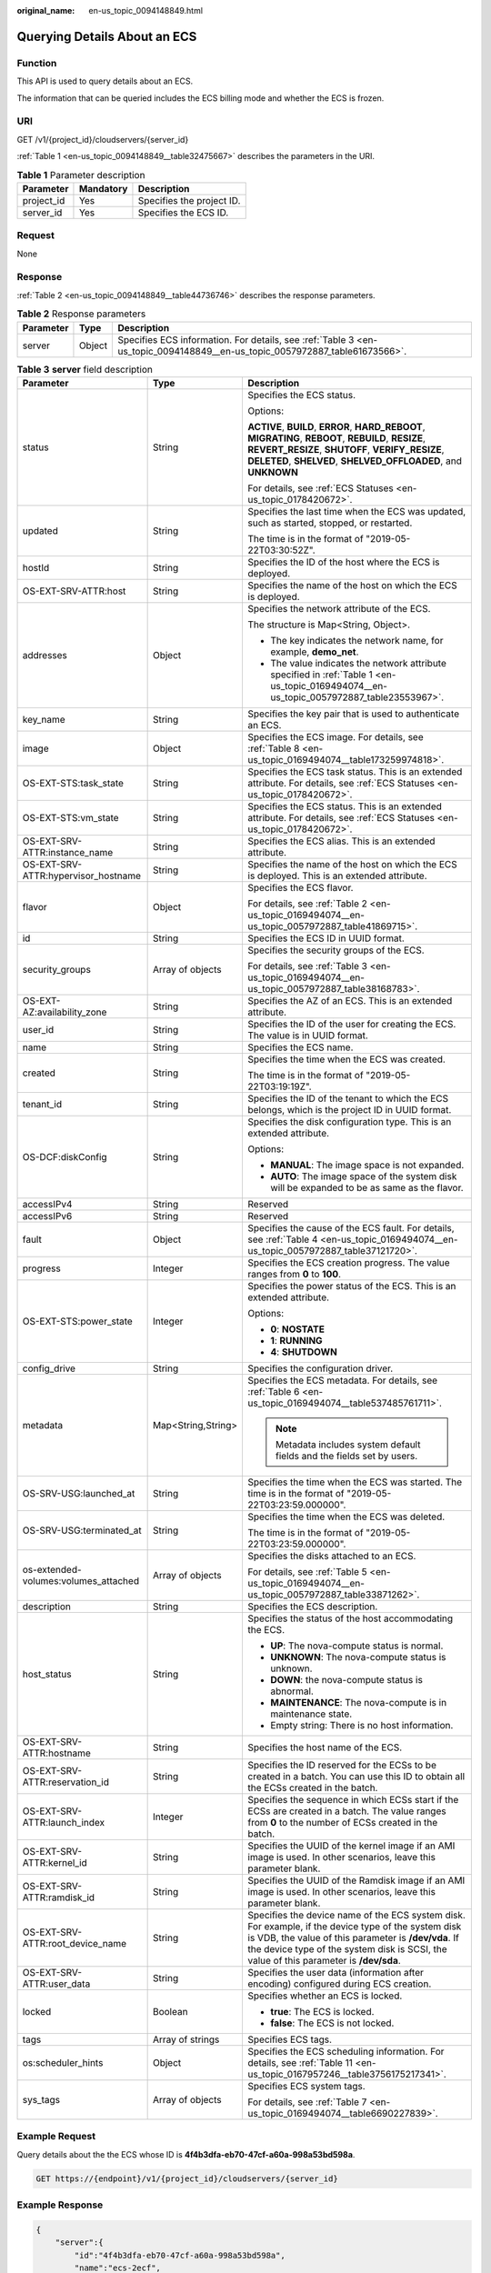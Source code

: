 :original_name: en-us_topic_0094148849.html

.. _en-us_topic_0094148849:

Querying Details About an ECS
=============================

Function
--------

This API is used to query details about an ECS.

The information that can be queried includes the ECS billing mode and whether the ECS is frozen.

URI
---

GET /v1/{project_id}/cloudservers/{server_id}

:ref:`Table 1 <en-us_topic_0094148849__table32475667>` describes the parameters in the URI.

.. _en-us_topic_0094148849__table32475667:

.. table:: **Table 1** Parameter description

   ========== ========= =========================
   Parameter  Mandatory Description
   ========== ========= =========================
   project_id Yes       Specifies the project ID.
   server_id  Yes       Specifies the ECS ID.
   ========== ========= =========================

Request
-------

None

Response
--------

:ref:`Table 2 <en-us_topic_0094148849__table44736746>` describes the response parameters.

.. _en-us_topic_0094148849__table44736746:

.. table:: **Table 2** Response parameters

   +-----------+--------+----------------------------------------------------------------------------------------------------------------------------+
   | Parameter | Type   | Description                                                                                                                |
   +===========+========+============================================================================================================================+
   | server    | Object | Specifies ECS information. For details, see :ref:`Table 3 <en-us_topic_0094148849__en-us_topic_0057972887_table61673566>`. |
   +-----------+--------+----------------------------------------------------------------------------------------------------------------------------+

.. _en-us_topic_0094148849__en-us_topic_0057972887_table61673566:

.. table:: **Table 3** **server** field description

   +--------------------------------------+-----------------------+-------------------------------------------------------------------------------------------------------------------------------------------------------------------------------------------------------------------------------------------------------+
   | Parameter                            | Type                  | Description                                                                                                                                                                                                                                           |
   +======================================+=======================+=======================================================================================================================================================================================================================================================+
   | status                               | String                | Specifies the ECS status.                                                                                                                                                                                                                             |
   |                                      |                       |                                                                                                                                                                                                                                                       |
   |                                      |                       | Options:                                                                                                                                                                                                                                              |
   |                                      |                       |                                                                                                                                                                                                                                                       |
   |                                      |                       | **ACTIVE**, **BUILD**, **ERROR**, **HARD_REBOOT**, **MIGRATING**, **REBOOT**, **REBUILD**, **RESIZE**, **REVERT_RESIZE**, **SHUTOFF**, **VERIFY_RESIZE**, **DELETED**, **SHELVED**, **SHELVED_OFFLOADED**, and **UNKNOWN**                            |
   |                                      |                       |                                                                                                                                                                                                                                                       |
   |                                      |                       | For details, see :ref:`ECS Statuses <en-us_topic_0178420672>`.                                                                                                                                                                                        |
   +--------------------------------------+-----------------------+-------------------------------------------------------------------------------------------------------------------------------------------------------------------------------------------------------------------------------------------------------+
   | updated                              | String                | Specifies the last time when the ECS was updated, such as started, stopped, or restarted.                                                                                                                                                             |
   |                                      |                       |                                                                                                                                                                                                                                                       |
   |                                      |                       | The time is in the format of "2019-05-22T03:30:52Z".                                                                                                                                                                                                  |
   +--------------------------------------+-----------------------+-------------------------------------------------------------------------------------------------------------------------------------------------------------------------------------------------------------------------------------------------------+
   | hostId                               | String                | Specifies the ID of the host where the ECS is deployed.                                                                                                                                                                                               |
   +--------------------------------------+-----------------------+-------------------------------------------------------------------------------------------------------------------------------------------------------------------------------------------------------------------------------------------------------+
   | OS-EXT-SRV-ATTR:host                 | String                | Specifies the name of the host on which the ECS is deployed.                                                                                                                                                                                          |
   +--------------------------------------+-----------------------+-------------------------------------------------------------------------------------------------------------------------------------------------------------------------------------------------------------------------------------------------------+
   | addresses                            | Object                | Specifies the network attribute of the ECS.                                                                                                                                                                                                           |
   |                                      |                       |                                                                                                                                                                                                                                                       |
   |                                      |                       | The structure is Map<String, Object>.                                                                                                                                                                                                                 |
   |                                      |                       |                                                                                                                                                                                                                                                       |
   |                                      |                       | -  The key indicates the network name, for example, **demo_net**.                                                                                                                                                                                     |
   |                                      |                       | -  The value indicates the network attribute specified in :ref:`Table 1 <en-us_topic_0169494074__en-us_topic_0057972887_table23553967>`.                                                                                                              |
   +--------------------------------------+-----------------------+-------------------------------------------------------------------------------------------------------------------------------------------------------------------------------------------------------------------------------------------------------+
   | key_name                             | String                | Specifies the key pair that is used to authenticate an ECS.                                                                                                                                                                                           |
   +--------------------------------------+-----------------------+-------------------------------------------------------------------------------------------------------------------------------------------------------------------------------------------------------------------------------------------------------+
   | image                                | Object                | Specifies the ECS image. For details, see :ref:`Table 8 <en-us_topic_0169494074__table173259974818>`.                                                                                                                                                 |
   +--------------------------------------+-----------------------+-------------------------------------------------------------------------------------------------------------------------------------------------------------------------------------------------------------------------------------------------------+
   | OS-EXT-STS:task_state                | String                | Specifies the ECS task status. This is an extended attribute. For details, see :ref:`ECS Statuses <en-us_topic_0178420672>`.                                                                                                                          |
   +--------------------------------------+-----------------------+-------------------------------------------------------------------------------------------------------------------------------------------------------------------------------------------------------------------------------------------------------+
   | OS-EXT-STS:vm_state                  | String                | Specifies the ECS status. This is an extended attribute. For details, see :ref:`ECS Statuses <en-us_topic_0178420672>`.                                                                                                                               |
   +--------------------------------------+-----------------------+-------------------------------------------------------------------------------------------------------------------------------------------------------------------------------------------------------------------------------------------------------+
   | OS-EXT-SRV-ATTR:instance_name        | String                | Specifies the ECS alias. This is an extended attribute.                                                                                                                                                                                               |
   +--------------------------------------+-----------------------+-------------------------------------------------------------------------------------------------------------------------------------------------------------------------------------------------------------------------------------------------------+
   | OS-EXT-SRV-ATTR:hypervisor_hostname  | String                | Specifies the name of the host on which the ECS is deployed. This is an extended attribute.                                                                                                                                                           |
   +--------------------------------------+-----------------------+-------------------------------------------------------------------------------------------------------------------------------------------------------------------------------------------------------------------------------------------------------+
   | flavor                               | Object                | Specifies the ECS flavor.                                                                                                                                                                                                                             |
   |                                      |                       |                                                                                                                                                                                                                                                       |
   |                                      |                       | For details, see :ref:`Table 2 <en-us_topic_0169494074__en-us_topic_0057972887_table41869715>`.                                                                                                                                                       |
   +--------------------------------------+-----------------------+-------------------------------------------------------------------------------------------------------------------------------------------------------------------------------------------------------------------------------------------------------+
   | id                                   | String                | Specifies the ECS ID in UUID format.                                                                                                                                                                                                                  |
   +--------------------------------------+-----------------------+-------------------------------------------------------------------------------------------------------------------------------------------------------------------------------------------------------------------------------------------------------+
   | security_groups                      | Array of objects      | Specifies the security groups of the ECS.                                                                                                                                                                                                             |
   |                                      |                       |                                                                                                                                                                                                                                                       |
   |                                      |                       | For details, see :ref:`Table 3 <en-us_topic_0169494074__en-us_topic_0057972887_table38168783>`.                                                                                                                                                       |
   +--------------------------------------+-----------------------+-------------------------------------------------------------------------------------------------------------------------------------------------------------------------------------------------------------------------------------------------------+
   | OS-EXT-AZ:availability_zone          | String                | Specifies the AZ of an ECS. This is an extended attribute.                                                                                                                                                                                            |
   +--------------------------------------+-----------------------+-------------------------------------------------------------------------------------------------------------------------------------------------------------------------------------------------------------------------------------------------------+
   | user_id                              | String                | Specifies the ID of the user for creating the ECS. The value is in UUID format.                                                                                                                                                                       |
   +--------------------------------------+-----------------------+-------------------------------------------------------------------------------------------------------------------------------------------------------------------------------------------------------------------------------------------------------+
   | name                                 | String                | Specifies the ECS name.                                                                                                                                                                                                                               |
   +--------------------------------------+-----------------------+-------------------------------------------------------------------------------------------------------------------------------------------------------------------------------------------------------------------------------------------------------+
   | created                              | String                | Specifies the time when the ECS was created.                                                                                                                                                                                                          |
   |                                      |                       |                                                                                                                                                                                                                                                       |
   |                                      |                       | The time is in the format of "2019-05-22T03:19:19Z".                                                                                                                                                                                                  |
   +--------------------------------------+-----------------------+-------------------------------------------------------------------------------------------------------------------------------------------------------------------------------------------------------------------------------------------------------+
   | tenant_id                            | String                | Specifies the ID of the tenant to which the ECS belongs, which is the project ID in UUID format.                                                                                                                                                      |
   +--------------------------------------+-----------------------+-------------------------------------------------------------------------------------------------------------------------------------------------------------------------------------------------------------------------------------------------------+
   | OS-DCF:diskConfig                    | String                | Specifies the disk configuration type. This is an extended attribute.                                                                                                                                                                                 |
   |                                      |                       |                                                                                                                                                                                                                                                       |
   |                                      |                       | Options:                                                                                                                                                                                                                                              |
   |                                      |                       |                                                                                                                                                                                                                                                       |
   |                                      |                       | -  **MANUAL**: The image space is not expanded.                                                                                                                                                                                                       |
   |                                      |                       | -  **AUTO**: The image space of the system disk will be expanded to be as same as the flavor.                                                                                                                                                         |
   +--------------------------------------+-----------------------+-------------------------------------------------------------------------------------------------------------------------------------------------------------------------------------------------------------------------------------------------------+
   | accessIPv4                           | String                | Reserved                                                                                                                                                                                                                                              |
   +--------------------------------------+-----------------------+-------------------------------------------------------------------------------------------------------------------------------------------------------------------------------------------------------------------------------------------------------+
   | accessIPv6                           | String                | Reserved                                                                                                                                                                                                                                              |
   +--------------------------------------+-----------------------+-------------------------------------------------------------------------------------------------------------------------------------------------------------------------------------------------------------------------------------------------------+
   | fault                                | Object                | Specifies the cause of the ECS fault. For details, see :ref:`Table 4 <en-us_topic_0169494074__en-us_topic_0057972887_table37121720>`.                                                                                                                 |
   +--------------------------------------+-----------------------+-------------------------------------------------------------------------------------------------------------------------------------------------------------------------------------------------------------------------------------------------------+
   | progress                             | Integer               | Specifies the ECS creation progress. The value ranges from **0** to **100**.                                                                                                                                                                          |
   +--------------------------------------+-----------------------+-------------------------------------------------------------------------------------------------------------------------------------------------------------------------------------------------------------------------------------------------------+
   | OS-EXT-STS:power_state               | Integer               | Specifies the power status of the ECS. This is an extended attribute.                                                                                                                                                                                 |
   |                                      |                       |                                                                                                                                                                                                                                                       |
   |                                      |                       | Options:                                                                                                                                                                                                                                              |
   |                                      |                       |                                                                                                                                                                                                                                                       |
   |                                      |                       | -  **0**: **NOSTATE**                                                                                                                                                                                                                                 |
   |                                      |                       | -  **1**: **RUNNING**                                                                                                                                                                                                                                 |
   |                                      |                       | -  **4**: **SHUTDOWN**                                                                                                                                                                                                                                |
   +--------------------------------------+-----------------------+-------------------------------------------------------------------------------------------------------------------------------------------------------------------------------------------------------------------------------------------------------+
   | config_drive                         | String                | Specifies the configuration driver.                                                                                                                                                                                                                   |
   +--------------------------------------+-----------------------+-------------------------------------------------------------------------------------------------------------------------------------------------------------------------------------------------------------------------------------------------------+
   | metadata                             | Map<String,String>    | Specifies the ECS metadata. For details, see :ref:`Table 6 <en-us_topic_0169494074__table537485761711>`.                                                                                                                                              |
   |                                      |                       |                                                                                                                                                                                                                                                       |
   |                                      |                       | .. note::                                                                                                                                                                                                                                             |
   |                                      |                       |                                                                                                                                                                                                                                                       |
   |                                      |                       |    Metadata includes system default fields and the fields set by users.                                                                                                                                                                               |
   +--------------------------------------+-----------------------+-------------------------------------------------------------------------------------------------------------------------------------------------------------------------------------------------------------------------------------------------------+
   | OS-SRV-USG:launched_at               | String                | Specifies the time when the ECS was started. The time is in the format of "2019-05-22T03:23:59.000000".                                                                                                                                               |
   +--------------------------------------+-----------------------+-------------------------------------------------------------------------------------------------------------------------------------------------------------------------------------------------------------------------------------------------------+
   | OS-SRV-USG:terminated_at             | String                | Specifies the time when the ECS was deleted.                                                                                                                                                                                                          |
   |                                      |                       |                                                                                                                                                                                                                                                       |
   |                                      |                       | The time is in the format of "2019-05-22T03:23:59.000000".                                                                                                                                                                                            |
   +--------------------------------------+-----------------------+-------------------------------------------------------------------------------------------------------------------------------------------------------------------------------------------------------------------------------------------------------+
   | os-extended-volumes:volumes_attached | Array of objects      | Specifies the disks attached to an ECS.                                                                                                                                                                                                               |
   |                                      |                       |                                                                                                                                                                                                                                                       |
   |                                      |                       | For details, see :ref:`Table 5 <en-us_topic_0169494074__en-us_topic_0057972887_table33871262>`.                                                                                                                                                       |
   +--------------------------------------+-----------------------+-------------------------------------------------------------------------------------------------------------------------------------------------------------------------------------------------------------------------------------------------------+
   | description                          | String                | Specifies the ECS description.                                                                                                                                                                                                                        |
   +--------------------------------------+-----------------------+-------------------------------------------------------------------------------------------------------------------------------------------------------------------------------------------------------------------------------------------------------+
   | host_status                          | String                | Specifies the status of the host accommodating the ECS.                                                                                                                                                                                               |
   |                                      |                       |                                                                                                                                                                                                                                                       |
   |                                      |                       | -  **UP**: The nova-compute status is normal.                                                                                                                                                                                                         |
   |                                      |                       | -  **UNKNOWN**: The nova-compute status is unknown.                                                                                                                                                                                                   |
   |                                      |                       | -  **DOWN**: the nova-compute status is abnormal.                                                                                                                                                                                                     |
   |                                      |                       | -  **MAINTENANCE**: The nova-compute is in maintenance state.                                                                                                                                                                                         |
   |                                      |                       | -  Empty string: There is no host information.                                                                                                                                                                                                        |
   +--------------------------------------+-----------------------+-------------------------------------------------------------------------------------------------------------------------------------------------------------------------------------------------------------------------------------------------------+
   | OS-EXT-SRV-ATTR:hostname             | String                | Specifies the host name of the ECS.                                                                                                                                                                                                                   |
   +--------------------------------------+-----------------------+-------------------------------------------------------------------------------------------------------------------------------------------------------------------------------------------------------------------------------------------------------+
   | OS-EXT-SRV-ATTR:reservation_id       | String                | Specifies the ID reserved for the ECSs to be created in a batch. You can use this ID to obtain all the ECSs created in the batch.                                                                                                                     |
   +--------------------------------------+-----------------------+-------------------------------------------------------------------------------------------------------------------------------------------------------------------------------------------------------------------------------------------------------+
   | OS-EXT-SRV-ATTR:launch_index         | Integer               | Specifies the sequence in which ECSs start if the ECSs are created in a batch. The value ranges from **0** to the number of ECSs created in the batch.                                                                                                |
   +--------------------------------------+-----------------------+-------------------------------------------------------------------------------------------------------------------------------------------------------------------------------------------------------------------------------------------------------+
   | OS-EXT-SRV-ATTR:kernel_id            | String                | Specifies the UUID of the kernel image if an AMI image is used. In other scenarios, leave this parameter blank.                                                                                                                                       |
   +--------------------------------------+-----------------------+-------------------------------------------------------------------------------------------------------------------------------------------------------------------------------------------------------------------------------------------------------+
   | OS-EXT-SRV-ATTR:ramdisk_id           | String                | Specifies the UUID of the Ramdisk image if an AMI image is used. In other scenarios, leave this parameter blank.                                                                                                                                      |
   +--------------------------------------+-----------------------+-------------------------------------------------------------------------------------------------------------------------------------------------------------------------------------------------------------------------------------------------------+
   | OS-EXT-SRV-ATTR:root_device_name     | String                | Specifies the device name of the ECS system disk. For example, if the device type of the system disk is VDB, the value of this parameter is **/dev/vda**. If the device type of the system disk is SCSI, the value of this parameter is **/dev/sda**. |
   +--------------------------------------+-----------------------+-------------------------------------------------------------------------------------------------------------------------------------------------------------------------------------------------------------------------------------------------------+
   | OS-EXT-SRV-ATTR:user_data            | String                | Specifies the user data (information after encoding) configured during ECS creation.                                                                                                                                                                  |
   +--------------------------------------+-----------------------+-------------------------------------------------------------------------------------------------------------------------------------------------------------------------------------------------------------------------------------------------------+
   | locked                               | Boolean               | Specifies whether an ECS is locked.                                                                                                                                                                                                                   |
   |                                      |                       |                                                                                                                                                                                                                                                       |
   |                                      |                       | -  **true**: The ECS is locked.                                                                                                                                                                                                                       |
   |                                      |                       | -  **false**: The ECS is not locked.                                                                                                                                                                                                                  |
   +--------------------------------------+-----------------------+-------------------------------------------------------------------------------------------------------------------------------------------------------------------------------------------------------------------------------------------------------+
   | tags                                 | Array of strings      | Specifies ECS tags.                                                                                                                                                                                                                                   |
   +--------------------------------------+-----------------------+-------------------------------------------------------------------------------------------------------------------------------------------------------------------------------------------------------------------------------------------------------+
   | os:scheduler_hints                   | Object                | Specifies the ECS scheduling information. For details, see :ref:`Table 11 <en-us_topic_0167957246__table3756175217341>`.                                                                                                                              |
   +--------------------------------------+-----------------------+-------------------------------------------------------------------------------------------------------------------------------------------------------------------------------------------------------------------------------------------------------+
   | sys_tags                             | Array of objects      | Specifies ECS system tags.                                                                                                                                                                                                                            |
   |                                      |                       |                                                                                                                                                                                                                                                       |
   |                                      |                       | For details, see :ref:`Table 7 <en-us_topic_0169494074__table6690227839>`.                                                                                                                                                                            |
   +--------------------------------------+-----------------------+-------------------------------------------------------------------------------------------------------------------------------------------------------------------------------------------------------------------------------------------------------+

Example Request
---------------

Query details about the the ECS whose ID is **4f4b3dfa-eb70-47cf-a60a-998a53bd598a**.

.. code-block:: text

   GET https://{endpoint}/v1/{project_id}/cloudservers/{server_id}

Example Response
----------------

.. code-block::

   {
       "server":{
           "id":"4f4b3dfa-eb70-47cf-a60a-998a53bd598a",
           "name":"ecs-2ecf",
           "addresses":{
               "0431c5e5-bc94-4a44-8263-15da2a642435":[
                   {
                       "version":"4",
                       "addr":"192.168.1.99",
                       "OS-EXT-IPS-MAC:mac_addr":"fa:16:3e:df:18:6d",
                       "OS-EXT-IPS:port_id":"23037c18-027a-44e5-b6b9-f8d8f113fe02",
                       "OS-EXT-IPS:type":"fixed"
                   }
               ]
           },
           "flavor":{
               "disk":"0",
               "vcpus":"1",
               "ram":"1024",
               "id":"s3.small.1",
               "name":"s3.small.1"
           },
           "accessIPv4":"",
           "accessIPv6":"",
           "status":"ACTIVE",
           "progress":0,
           "hostId":"c7145889b2e3202cd295ceddb1742ff8941b827b586861fd0acedf64",
           "updated":"2018-09-13T07:06:51Z",
           "created":"2018-09-13T07:03:44Z",
           "image":{
               "id":"1ce5800a-e487-4c1b-b264-3353a39e2b4b"
           },
           "metadata":{
               "metering.order_id":"CS1809131459IGC24",
               "metering.image_id":"c71b64e7-4767-4406-afde-2c7c7ac2242c",
               "metering.imagetype":"gold",
               "metering.resourcespeccode":"s3.small.1.linux",
               "image_name":"HEC_Public_Cloudinit_Oracle_Linux_7.4_64bit_40G",
               "metering.resourcetype":"1",
               "metering.product_id":"00301-117024-0--0",
               "cascaded.instance_extrainfo":"pcibridge:2",
               "os_bit":"64",
               "vpc_id":"0431c5e5-bc94-4a44-8263-15da2a642435",
               "os_type":"Linux",
               "charging_mode":"1"
           },
           "tags":[
           ],
           "description":"",
           "locked":false,
           "config_drive":"",
           "tenant_id":"ff2eb406effc455aba53174463eb9322",
           "user_id":"0bc5e11f91dd48849bb03b7c8a263b2c",
           "key_name":"KeyPair-d750",
           "os-extended-volumes:volumes_attached":[
               {
                   "device":"/dev/vda",
                   "bootIndex":"0",
                   "id":"80c15cff-2473-4982-a816-d760cad6c42c",
                   "delete_on_termination":"false"
               }
           ],
           "OS-EXT-STS:task_state":null,
           "OS-EXT-STS:power_state":1,
           "OS-EXT-STS:vm_state":"active",
           "OS-EXT-SRV-ATTR:host":"az21.dc1",
           "OS-EXT-SRV-ATTR:instance_name":"instance-0015147f",
           "OS-EXT-SRV-ATTR:hypervisor_hostname":"nova003@74",
           "OS-EXT-SRV-ATTR:user_data":null,
           "OS-DCF:diskConfig":"MANUAL",
           "OS-EXT-AZ:availability_zone":"az1-dc1",
           "os:scheduler_hints":{
           },
           "OS-EXT-SRV-ATTR:root_device_name":"/dev/vda",
           "OS-EXT-SRV-ATTR:ramdisk_id":"",
           "OS-SRV-USG:launched_at":"2018-09-13T07:04:09.197749",
           "OS-EXT-SRV-ATTR:kernel_id":"",
           "OS-EXT-SRV-ATTR:launch_index":0,
           "host_status":"UP",
           "OS-EXT-SRV-ATTR:reservation_id":"r-nrd8b5c4",
           "OS-EXT-SRV-ATTR:hostname":"ecs-2ecf",
           "sys_tags":[
               {
                   "key":"_sys_enterprise_project_id",
                   "value":"0"
               }
           ],
           "security_groups":[
               {
                   "name":"sg-95ec",
                   "id":"6505b5d1-7837-41eb-8a1c-869d4355baa3"
               }
           ]
       }
   }

Returned Values
---------------

See :ref:`Returned Values for General Requests <en-us_topic_0022067716>`.

Error Codes
-----------

See :ref:`Error Codes <en-us_topic_0022067717>`.
